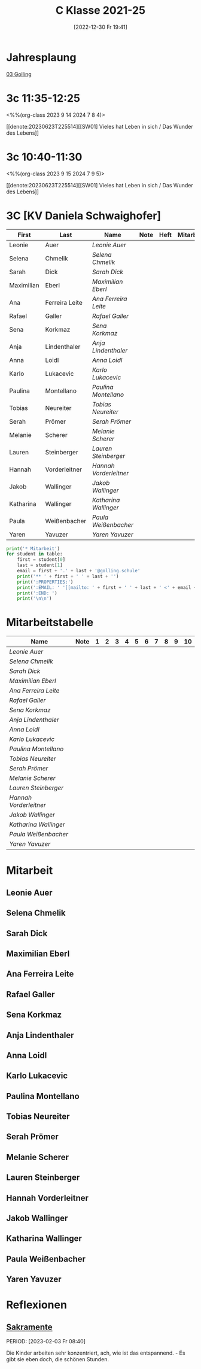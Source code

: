 #+title:      C Klasse 2021-25
#+date:       [2022-12-30 Fr 19:41]
#+filetags:   :3c:Project:
#+identifier: 20221230T194127
#+CATEGORY: golling

* Jahresplaung
[[denote:20230621T073521][03 Golling]]

* 3c 11:35-12:25
<%%(org-class 2023 9 14 2024 7 8 4)>

[[denote:20230623T225514][[SW01] Vieles hat Leben in sich / Das Wunder des Lebens]]

* 3c 10:40-11:30
<%%(org-class 2023 9 15 2024 7 9 5)>

[[denote:20230623T225514][[SW01] Vieles hat Leben in sich / Das Wunder des Lebens]]

* 3C [KV Daniela Schwaighofer]

#+Name: 2021-students
| First      | Last           | Name                 | Note | Heft | Mitarbeit | LZK |
|------------+----------------+----------------------+------+------+-----------+-----|
| Leonie     | Auer           | [[Leonie Auer][Leonie Auer]]          |      |      |           |     |
| Selena     | Chmelik        | [[Selena Chmelik][Selena Chmelik]]       |      |      |           |     |
| Sarah      | Dick           | [[Sarah Dick][Sarah Dick]]           |      |      |           |     |
| Maximilian | Eberl          | [[Maximilian Eberl][Maximilian Eberl]]     |      |      |           |     |
| Ana        | Ferreira Leite | [[Ana Ferreira Leite][Ana Ferreira Leite]]   |      |      |           |     |
| Rafael     | Galler         | [[Rafael Galler][Rafael Galler]]        |      |      |           |     |
| Sena       | Korkmaz        | [[Sena Korkmaz][Sena Korkmaz]]         |      |      |           |     |
| Anja       | Lindenthaler   | [[Anja Lindenthaler][Anja Lindenthaler]]    |      |      |           |     |
| Anna       | Loidl          | [[Anna Loidl][Anna Loidl]]           |      |      |           |     |
| Karlo      | Lukacevic      | [[Karlo Lukacevic][Karlo Lukacevic]]      |      |      |           |     |
| Paulina    | Montellano     | [[Paulina Montellano][Paulina Montellano]]   |      |      |           |     |
| Tobias     | Neureiter      | [[Tobias Neureiter][Tobias Neureiter]]     |      |      |           |     |
| Serah      | Prömer         | [[Serah Prömer][Serah Prömer]]         |      |      |           |     |
| Melanie    | Scherer        | [[Melanie Scherer][Melanie Scherer]]      |      |      |           |     |
| Lauren     | Steinberger    | [[Lauren Steinberger][Lauren Steinberger]]   |      |      |           |     |
| Hannah     | Vorderleitner  | [[Hannah Vorderleitner][Hannah Vorderleitner]] |      |      |           |     |
| Jakob      | Wallinger      | [[Jakob Wallinger][Jakob Wallinger]]      |      |      |           |     |
| Katharina  | Wallinger      | [[Katharina Wallinger][Katharina Wallinger]]  |      |      |           |     |
| Paula      | Weißenbacher   | [[Paula Weißenbacher][Paula Weißenbacher]]   |      |      |           |     |
| Yaren      | Yavuzer        | [[Yaren Yavuzer][Yaren Yavuzer]]        |      |      |           |     |
#+TBLFM: $4=vmean($5..$>)
#+TBLFM: $3='(concat "[[" $1 " " $2 "][" $1 " " $2 "]]")
#+TBLFM: $6='(identity remote(2021-22-Mitarbeit,@@#$2))

#+BEGIN_SRC python :var table=2021-students :results output raw
  print('* Mitarbeit')
  for student in table:
      first = student[0]
      last = student[1]
      email = first + '.' + last + '@golling.schule'
      print('** ' + first + ' ' + last + '')
      print(':PROPERTIES:')
      print(':EMAIL: ' '[[mailto: ' + first + ' ' + last + ' <' + email + '>]]')
      print(':END: ')
      print('\n\n')
#+END_SRC

#+RESULTS:
* Mitarbeitstabelle

#+Name: Mitarbeit
| Name                 | Note | 1 | 2 | 3 | 4 | 5 | 6 | 7 | 8 | 9 | 10 |
|----------------------+------+---+---+---+---+---+---+---+---+---+----|
| [[Leonie Auer][Leonie Auer]]          |      |   |   |   |   |   |   |   |   |   |    |
| [[Selena Chmelik][Selena Chmelik]]       |      |   |   |   |   |   |   |   |   |   |    |
| [[Sarah Dick][Sarah Dick]]           |      |   |   |   |   |   |   |   |   |   |    |
| [[Maximilian Eberl][Maximilian Eberl]]     |      |   |   |   |   |   |   |   |   |   |    |
| [[Ana Ferreira Leite][Ana Ferreira Leite]]   |      |   |   |   |   |   |   |   |   |   |    |
| [[Rafael Galler][Rafael Galler]]        |      |   |   |   |   |   |   |   |   |   |    |
| [[Sena Korkmaz][Sena Korkmaz]]         |      |   |   |   |   |   |   |   |   |   |    |
| [[Anja Lindenthaler][Anja Lindenthaler]]    |      |   |   |   |   |   |   |   |   |   |    |
| [[Anna Loidl][Anna Loidl]]           |      |   |   |   |   |   |   |   |   |   |    |
| [[Karlo Lukacevic][Karlo Lukacevic]]      |      |   |   |   |   |   |   |   |   |   |    |
| [[Paulina Montellano][Paulina Montellano]]   |      |   |   |   |   |   |   |   |   |   |    |
| [[Tobias Neureiter][Tobias Neureiter]]     |      |   |   |   |   |   |   |   |   |   |    |
| [[Serah Prömer][Serah Prömer]]         |      |   |   |   |   |   |   |   |   |   |    |
| [[Melanie Scherer][Melanie Scherer]]      |      |   |   |   |   |   |   |   |   |   |    |
| [[Lauren Steinberger][Lauren Steinberger]]   |      |   |   |   |   |   |   |   |   |   |    |
| [[Hannah Vorderleitner][Hannah Vorderleitner]] |      |   |   |   |   |   |   |   |   |   |    |
| [[Jakob Wallinger][Jakob Wallinger]]      |      |   |   |   |   |   |   |   |   |   |    |
| [[Katharina Wallinger][Katharina Wallinger]]  |      |   |   |   |   |   |   |   |   |   |    |
| [[Paula Weißenbacher][Paula Weißenbacher]]   |      |   |   |   |   |   |   |   |   |   |    |
| [[Yaren Yavuzer][Yaren Yavuzer]]        |      |   |   |   |   |   |   |   |   |   |    |
#+TBLFM: $2=vmean($3..$>)
#+TBLFM: $1='(identity remote(2021-students,@@#$3))
* Mitarbeit
** Leonie Auer
:PROPERTIES:
:EMAIL: [[mailto: Leonie Auer <Leonie.Auer@golling.schule>]]
:END: 


** Selena Chmelik
:PROPERTIES:
:EMAIL: [[mailto: Selena Chmelik <Selena.Chmelik@golling.schule>]]
:END: 



** Sarah Dick
:PROPERTIES:
:EMAIL: [[mailto: Sarah Dick <Sarah.Dick@golling.schule>]]
:END: 



** Maximilian Eberl
:PROPERTIES:
:EMAIL: [[mailto: Maximilian Eberl <Maximilian.Eberl@golling.schule>]]
:END: 



** Ana Ferreira Leite
:PROPERTIES:
:EMAIL: [[mailto: Ana Ferreira Leite <Ana.Ferreira Leite@golling.schule>]]
:END: 



** Rafael Galler
:PROPERTIES:
:EMAIL: [[mailto: Rafael Galler <Rafael.Galler@golling.schule>]]
:END: 



** Sena Korkmaz
:PROPERTIES:
:EMAIL: [[mailto: Sena Korkmaz <Sena.Korkmaz@golling.schule>]]
:END: 



** Anja Lindenthaler
:PROPERTIES:
:EMAIL: [[mailto: Anja Lindenthaler <Anja.Lindenthaler@golling.schule>]]
:END: 



** Anna Loidl
:PROPERTIES:
:EMAIL: [[mailto: Anna Loidl <Anna.Loidl@golling.schule>]]
:END: 



** Karlo Lukacevic
:PROPERTIES:
:EMAIL: [[mailto: Karlo Lukacevic <Karlo.Lukacevic@golling.schule>]]
:END: 



** Paulina Montellano
:PROPERTIES:
:EMAIL: [[mailto: Paulina Montellano <Paulina.Montellano@golling.schule>]]
:END: 



** Tobias Neureiter
:PROPERTIES:
:EMAIL: [[mailto: Tobias Neureiter <Tobias.Neureiter@golling.schule>]]
:END: 



** Serah Prömer
:PROPERTIES:
:EMAIL: [[mailto: Serah Prömer <Serah.Prömer@golling.schule>]]
:END: 



** Melanie Scherer
:PROPERTIES:
:EMAIL: [[mailto: Melanie Scherer <Melanie.Scherer@golling.schule>]]
:END: 



** Lauren Steinberger
:PROPERTIES:
:EMAIL: [[mailto: Lauren Steinberger <Lauren.Steinberger@golling.schule>]]
:END: 



** Hannah Vorderleitner
:PROPERTIES:
:EMAIL: [[mailto: Hannah Vorderleitner <Hannah.Vorderleitner@golling.schule>]]
:END: 



** Jakob Wallinger
:PROPERTIES:
:EMAIL: [[mailto: Jakob Wallinger <Jakob.Wallinger@golling.schule>]]
:END: 



** Katharina Wallinger
:PROPERTIES:
:EMAIL: [[mailto: Katharina Wallinger <Katharina.Wallinger@golling.schule>]]
:END: 



** Paula Weißenbacher
:PROPERTIES:
:EMAIL: [[mailto: Paula Weißenbacher <Paula.Weißenbacher@golling.schule>]]
:END: 



** Yaren Yavuzer
:PROPERTIES:
:EMAIL: [[mailto: Yaren Yavuzer <Yaren.Yavuzer@golling.schule>]]
:END: 





* Reflexionen

** [[denote:20221226T110823][Sakramente]]
PERIOD: [2023-02-03 Fr 08:40]

Die Kinder arbeiten sehr konzentriert, ach, wie ist das entspannend. - Es gibt sie eben doch, die schönen Stunden.

